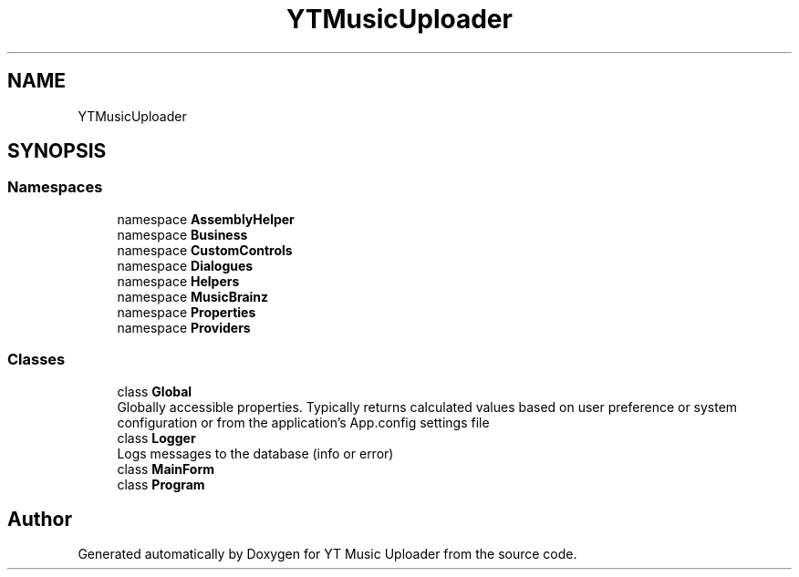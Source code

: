 .TH "YTMusicUploader" 3 "Wed May 12 2021" "YT Music Uploader" \" -*- nroff -*-
.ad l
.nh
.SH NAME
YTMusicUploader
.SH SYNOPSIS
.br
.PP
.SS "Namespaces"

.in +1c
.ti -1c
.RI "namespace \fBAssemblyHelper\fP"
.br
.ti -1c
.RI "namespace \fBBusiness\fP"
.br
.ti -1c
.RI "namespace \fBCustomControls\fP"
.br
.ti -1c
.RI "namespace \fBDialogues\fP"
.br
.ti -1c
.RI "namespace \fBHelpers\fP"
.br
.ti -1c
.RI "namespace \fBMusicBrainz\fP"
.br
.ti -1c
.RI "namespace \fBProperties\fP"
.br
.ti -1c
.RI "namespace \fBProviders\fP"
.br
.in -1c
.SS "Classes"

.in +1c
.ti -1c
.RI "class \fBGlobal\fP"
.br
.RI "Globally accessible properties\&. Typically returns calculated values based on user preference or system configuration or from the application's App\&.config settings file "
.ti -1c
.RI "class \fBLogger\fP"
.br
.RI "Logs messages to the database (info or error) "
.ti -1c
.RI "class \fBMainForm\fP"
.br
.ti -1c
.RI "class \fBProgram\fP"
.br
.in -1c
.SH "Author"
.PP 
Generated automatically by Doxygen for YT Music Uploader from the source code\&.
